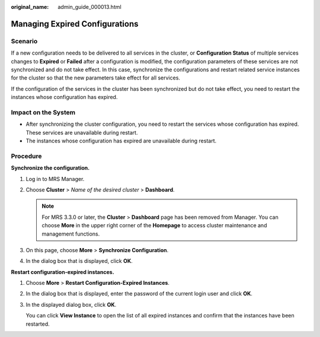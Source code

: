 :original_name: admin_guide_000013.html

.. _admin_guide_000013:

Managing Expired Configurations
===============================

Scenario
--------

If a new configuration needs to be delivered to all services in the cluster, or **Configuration Status** of multiple services changes to **Expired** or **Failed** after a configuration is modified, the configuration parameters of these services are not synchronized and do not take effect. In this case, synchronize the configurations and restart related service instances for the cluster so that the new parameters take effect for all services.

If the configuration of the services in the cluster has been synchronized but do not take effect, you need to restart the instances whose configuration has expired.

Impact on the System
--------------------

-  After synchronizing the cluster configuration, you need to restart the services whose configuration has expired. These services are unavailable during restart.
-  The instances whose configuration has expired are unavailable during restart.

Procedure
---------

**Synchronize the configuration.**

#. Log in to MRS Manager.
#. Choose **Cluster** > *Name of the desired cluster* > **Dashboard**.

   .. note::

      For MRS 3.3.0 or later, the \ **Cluster**\  > \ **Dashboard**\  page has been removed from Manager. You can choose \ **More**\  in the upper right corner of the \ **Homepage**\  to access cluster maintenance and management functions.

#. On this page, choose **More** > **Synchronize Configuration**.
#. In the dialog box that is displayed, click **OK**.

**Restart configuration-expired instances.**

#. Choose **More** > **Restart Configuration-Expired Instances**.

#. In the dialog box that is displayed, enter the password of the current login user and click **OK**.

#. In the displayed dialog box, click **OK**.

   You can click **View Instance** to open the list of all expired instances and confirm that the instances have been restarted.
